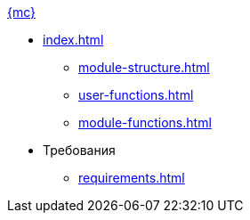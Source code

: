 .xref:index.adoc[{mc}]
* xref:index.adoc[]
** xref:module-structure.adoc[]
** xref:user-functions.adoc[]
** xref:module-functions.adoc[]

* Требования
** xref:requirements.adoc[]
